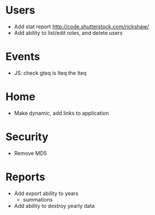 * Users
  - Add stat report http://code.shutterstock.com/rickshaw/
  - Add ability to list/edit roles, and delete users

* Events
  - JS: check gteq is lteq the lteq

* Home
  - Make dynamic, add links to application

* Security
  - Remove MD5

* Reports
  - Add export ability to years
    - summations
  - Add ability to destroy yearly data
